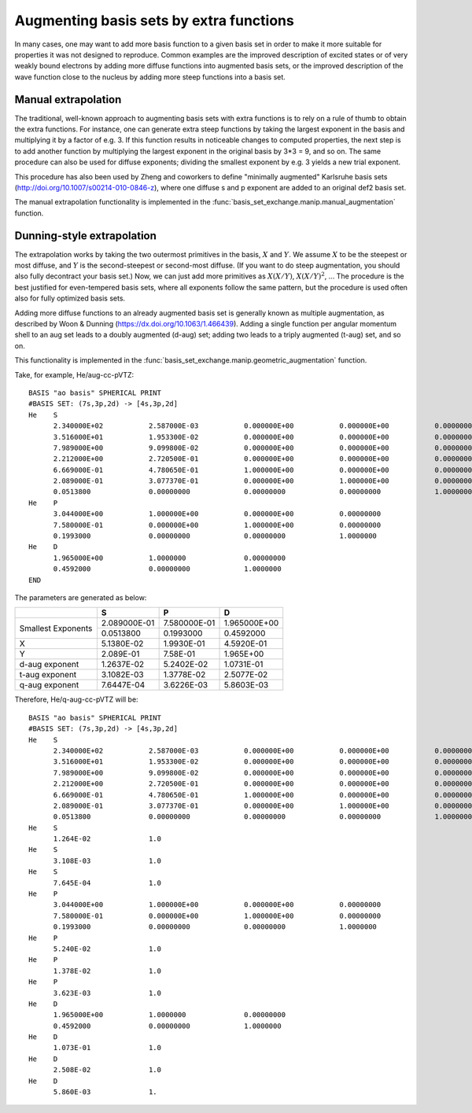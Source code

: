 Augmenting basis sets by extra functions
========================================

In many cases, one may want to add more basis function to a given
basis set in order to make it more suitable for properties it was not
designed to reproduce. Common examples are the improved description of
excited states or of very weakly bound electrons by adding more
diffuse functions into augmented basis sets, or the improved
description of the wave function close to the nucleus by adding more
steep functions into a basis set.

Manual extrapolation
--------------------

The traditional, well-known approach to augmenting basis sets with
extra functions is to rely on a rule of thumb to obtain the extra
functions. For instance, one can generate extra steep functions by
taking the largest exponent in the basis and multiplying it by a
factor of e.g. 3. If this function results in noticeable changes to
computed properties, the next step is to add another function by
multiplying the largest exponent in the original basis by 3*3 = 9, and
so on. The same procedure can also be used for diffuse exponents;
dividing the smallest exponent by e.g. 3 yields a new trial exponent.

This procedure has also been used by Zheng and coworkers to define
"minimally augmented" Karlsruhe basis sets
(http://doi.org/10.1007/s00214-010-0846-z), where one diffuse s and p
exponent are added to an original def2 basis set.

The manual extrapolation functionality is implemented in the
:func:`basis_set_exchange.manip.manual_augmentation` function.


Dunning-style extrapolation
---------------------------

The extrapolation works by taking the two outermost primitives in the
basis, :math:`X` and :math:`Y`. We assume :math:`X` to be the steepest
or most diffuse, and :math:`Y` is the second-steepest or second-most
diffuse. (If you want to do steep augmentation, you should also fully
decontract your basis set.)  Now, we can just add more primitives as
:math:`X(X/Y)`, :math:`X(X/Y)^2`, ... The procedure is the best
justified for even-tempered basis sets, where all exponents follow the
same pattern, but the procedure is used often also for fully optimized
basis sets.

Adding more diffuse functions to an already augmented basis set is
generally known as multiple augmentation, as described by Woon &
Dunning (https://dx.doi.org/10.1063/1.466439). Adding a single
function per angular momentum shell to an aug set leads to a doubly
augmented (d-aug) set; adding two leads to a triply augmented (t-aug)
set, and so on.

This functionality is implemented in the :func:`basis_set_exchange.manip.geometric_augmentation` function.

Take, for example, He/aug-cc-pVTZ::

    BASIS "ao basis" SPHERICAL PRINT
    #BASIS SET: (7s,3p,2d) -> [4s,3p,2d]
    He    S
          2.340000E+02           2.587000E-03           0.000000E+00           0.000000E+00           0.00000000
          3.516000E+01           1.953300E-02           0.000000E+00           0.000000E+00           0.00000000
          7.989000E+00           9.099800E-02           0.000000E+00           0.000000E+00           0.00000000
          2.212000E+00           2.720500E-01           0.000000E+00           0.000000E+00           0.00000000
          6.669000E-01           4.780650E-01           1.000000E+00           0.000000E+00           0.00000000
          2.089000E-01           3.077370E-01           0.000000E+00           1.000000E+00           0.00000000
          0.0513800              0.00000000             0.00000000             0.00000000             1.0000000
    He    P
          3.044000E+00           1.000000E+00           0.000000E+00           0.00000000
          7.580000E-01           0.000000E+00           1.000000E+00           0.00000000
          0.1993000              0.00000000             0.00000000             1.0000000
    He    D
          1.965000E+00           1.0000000              0.00000000
          0.4592000              0.00000000             1.0000000
    END


The parameters are generated as below:

+----------------+--------------------+--------------------+--------------------+
|                | **S**              | **P**              | **D**              |
+----------------+--------------------+--------------------+--------------------+
| Smallest       | 2.089000E-01       | 7.580000E-01       | 1.965000E+00       |
| Exponents      +--------------------+--------------------+--------------------+
|                | 0.0513800          | 0.1993000          | 0.4592000          |
+----------------+--------------------+--------------------+--------------------+
| X              | 5.1380E-02         | 1.9930E-01         | 4.5920E-01         |
+----------------+--------------------+--------------------+--------------------+
| Y              | 2.089E-01          | 7.58E-01           | 1.965E+00          |
+----------------+--------------------+--------------------+--------------------+
| d-aug exponent | 1.2637E-02         | 5.2402E-02         | 1.0731E-01         |
+----------------+--------------------+--------------------+--------------------+
| t-aug exponent | 3.1082E-03         | 1.3778E-02         | 2.5077E-02         |
+----------------+--------------------+--------------------+--------------------+
| q-aug exponent | 7.6447E-04         | 3.6226E-03         | 5.8603E-03         |
+----------------+--------------------+--------------------+--------------------+

Therefore, He/q-aug-cc-pVTZ will be::

    BASIS "ao basis" SPHERICAL PRINT
    #BASIS SET: (7s,3p,2d) -> [4s,3p,2d]
    He    S
          2.340000E+02           2.587000E-03           0.000000E+00           0.000000E+00           0.00000000
          3.516000E+01           1.953300E-02           0.000000E+00           0.000000E+00           0.00000000
          7.989000E+00           9.099800E-02           0.000000E+00           0.000000E+00           0.00000000
          2.212000E+00           2.720500E-01           0.000000E+00           0.000000E+00           0.00000000
          6.669000E-01           4.780650E-01           1.000000E+00           0.000000E+00           0.00000000
          2.089000E-01           3.077370E-01           0.000000E+00           1.000000E+00           0.00000000
          0.0513800              0.00000000             0.00000000             0.00000000             1.0000000
    He    S
          1.264E-02              1.0
    He    S
          3.108E-03              1.0
    He    S
          7.645E-04              1.0
    He    P
          3.044000E+00           1.000000E+00           0.000000E+00           0.00000000
          7.580000E-01           0.000000E+00           1.000000E+00           0.00000000
          0.1993000              0.00000000             0.00000000             1.0000000
    He    P
          5.240E-02              1.0
    He    P
          1.378E-02              1.0
    He    P
          3.623E-03              1.0
    He    D
          1.965000E+00           1.0000000              0.00000000
          0.4592000              0.00000000             1.0000000
    He    D
          1.073E-01              1.0
    He    D
          2.508E-02              1.0
    He    D
          5.860E-03              1.

